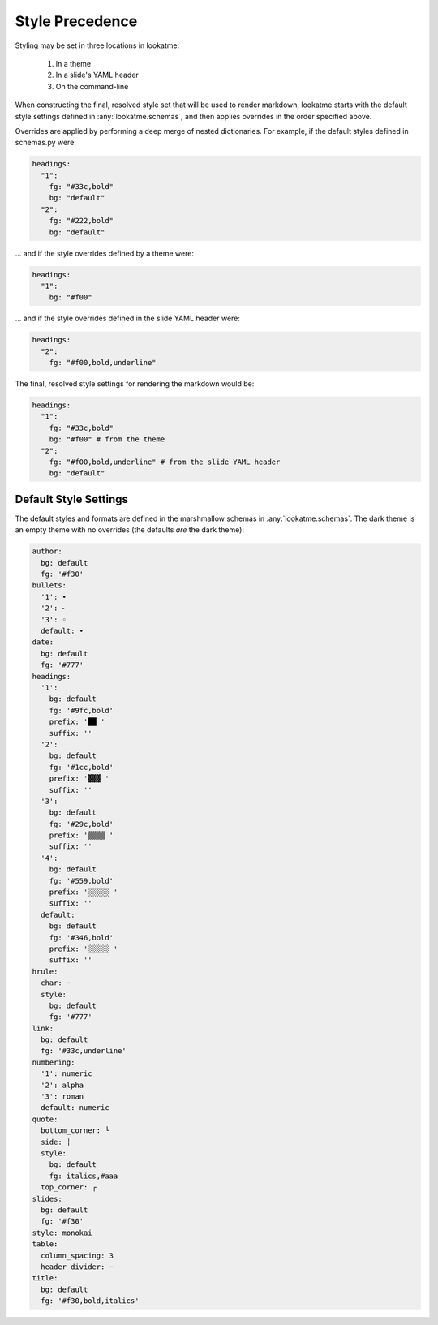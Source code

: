 .. _style_precedence:

Style Precedence
================

Styling may be set in three locations in lookatme:

  1. In a theme
  2. In a slide's YAML header
  3. On the command-line

When constructing the final, resolved style set that will be used to render
markdown, lookatme starts with the default style settings defined in
:any:`lookatme.schemas`, and then applies overrides in the order specified
above.

Overrides are applied by performing a deep merge of nested dictionaries. For
example, if the default styles defined in schemas.py were:

.. code-block:: yaml

    headings:
      "1":
        fg: "#33c,bold"
        bg: "default"
      "2":
        fg: "#222,bold"
        bg: "default"

... and if the style overrides defined by a theme were:

.. code-block:: yaml

    headings:
      "1":
        bg: "#f00"

... and if the style overrides defined in the slide YAML header were:


.. code-block:: yaml

    headings:
      "2":
        fg: "#f00,bold,underline"

The final, resolved style settings for rendering the markdown would be:

.. code-block:: yaml

    headings:
      "1":
        fg: "#33c,bold"
        bg: "#f00" # from the theme
      "2":
        fg: "#f00,bold,underline" # from the slide YAML header
        bg: "default"


.. _default_style_settings:

Default Style Settings
----------------------

The default styles and formats are defined in the marshmallow schemas in
:any:`lookatme.schemas`. The dark theme is an empty theme with no overrides
(the defaults *are* the dark theme):

.. code-block:: yaml

   author:
     bg: default
     fg: '#f30'
   bullets:
     '1': •
     '2': ⁃
     '3': ◦
     default: •
   date:
     bg: default
     fg: '#777'
   headings:
     '1':
       bg: default
       fg: '#9fc,bold'
       prefix: '██ '
       suffix: ''
     '2':
       bg: default
       fg: '#1cc,bold'
       prefix: '▓▓▓ '
       suffix: ''
     '3':
       bg: default
       fg: '#29c,bold'
       prefix: '▒▒▒▒ '
       suffix: ''
     '4':
       bg: default
       fg: '#559,bold'
       prefix: '░░░░░ '
       suffix: ''
     default:
       bg: default
       fg: '#346,bold'
       prefix: '░░░░░ '
       suffix: ''
   hrule:
     char: ─
     style:
       bg: default
       fg: '#777'
   link:
     bg: default
     fg: '#33c,underline'
   numbering:
     '1': numeric
     '2': alpha
     '3': roman
     default: numeric
   quote:
     bottom_corner: └
     side: ╎
     style:
       bg: default
       fg: italics,#aaa
     top_corner: ┌
   slides:
     bg: default
     fg: '#f30'
   style: monokai
   table:
     column_spacing: 3
     header_divider: ─
   title:
     bg: default
     fg: '#f30,bold,italics'
